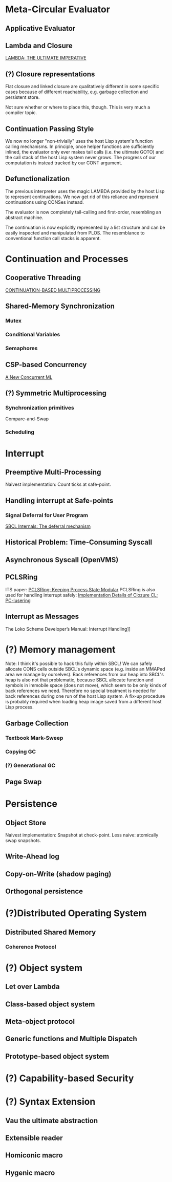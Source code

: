 * Meta-Circular Evaluator
** Applicative Evaluator
** Lambda and Closure
[[https://apps.dtic.mil/sti/pdfs/ADA030751.pdf][LAMBDA: THE ULTIMATE IMPERATIVE]]
** (?) Closure representations
Flat closure and linked closure are qualitatively different in some specific cases because of different reachability, e.g. garbage collection and persistent store.

Not sure whether or where to place this, though. This is very much a compiler topic.
** Continuation Passing Style
We now no longer "non-trivially" uses the host Lisp system's function calling mechanisms. In principle, once helper functions are sufficiently inlined, the evaluator only ever makes tail calls (i.e. the ultimate GOTO) and the call stack of the host Lisp system never grows. The progress of our computation is instead tracked by our CONT argument.
** Defunctionalization
The previous interpreter uses the magic LAMBDA provided by the host Lisp to represent continuations. We now get rid of this reliance and represent continuations using CONSes instead.

The evaluator is now completely tail-calling and first-order, resembling an abstract machine.

The continuation is now explicitly represented by a list structure and can be easily inspected and manipulated from PLOS. The resemblance to conventional function call stacks is apparent.

* Continuation and Processes
** Cooperative Threading
[[https://dl.acm.org/doi/pdf/10.1145/800087.802786][CONTINUATION-BASED MULTIPROCESSING]]
** Shared-Memory Synchronization
*** Mutex
*** Conditional Variables
*** Semaphores
** CSP-based Concurrency
[[https://wingolog.org/archives/2017/06/29/a-new-concurrent-ml][A New Concurrent ML]]
** (?) Symmetric Multiprocessing
*** Synchronization primitives
Compare-and-Swap
*** Scheduling

* Interrupt
** Preemptive Multi-Processing
Naivest implementation: Count ticks at safe-point.
** Handling interrupt at Safe-points
*** Signal Deferral for User Program
[[http://www.sbcl.org/sbcl-internals/The-deferral-mechanism.html#The-deferral-mechanism][SBCL Internals: The deferral mechanism]]
** Historical Problem: Time-Consuming Syscall
** Asynchronous Syscall (OpenVMS)
** PCLSRing
ITS paper: [[http://fare.tunes.org/tmp/emergent/pclsr.htm][PCLSRing: Keeping Process State Modular]]
PCLSRing is also used for handling interrupt safely: [[https://ccl.clozure.com/manual/chapter17.1.html#PC-lusering][Implementation Details of Clozure CL: PC-lusering]]
** Interrupt as Messages
The Loko Scheme Developer’s Manual: Interrupt Handling]]

* (?) Memory management
Note: I think it's possible to hack this fully within SBCL! We can safely allocate CONS cells outside SBCL's dynamic space (e.g. inside an MMAPed area we manage by ourselves). Back references from our heap into SBCL's heap is also not that problematic, because SBCL allocate function and symbols in immobile space (does not move), which seem to be only kinds of back references we need. Therefore no special treatment is needed for back references during one run of the host Lisp system. A fix-up procedure is probably required when loading heap image saved from a different host Lisp process.
** Garbage Collection
*** Textbook Mark-Sweep
*** Copying GC
*** (?) Generational GC
** Page Swap

* Persistence
** Object Store
Naivest implementation: Snapshot at check-point.
Less naive: atomically swap snapshots.
** Write-Ahead log
** Copy-on-Write (shadow paging)
** Orthogonal persistence

* (?)Distributed Operating System
** Distributed Shared Memory
*** Coherence Protocol

* (?) Object system
** Let over Lambda
** Class-based object system
** Meta-object protocol
** Generic functions and Multiple Dispatch
** Prototype-based object system

* (?) Capability-based Security

* (?) Syntax Extension
** Vau the ultimate abstraction
** Extensible reader
** Homiconic macro
** Hygenic macro
